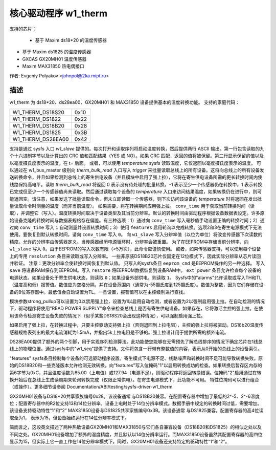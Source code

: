 核心驱动程序 w1_therm
======================

支持的芯片：

  * 基于 Maxim ds18*20 的温度传感器
* 基于 Maxim ds1825 的温度传感器
* GXCAS GX20MH01 温度传感器
* Maxim MAX31850 热电偶接口
作者: Evgeniy Polyakov <johnpol@2ka.mipt.ru>

描述
-----------

w1_therm 为 ds18*20、ds28ea00、GX20MH01 和 MAX31850 设备提供基本的温度转换功能。
支持的家庭代码：

====================	====
W1_THERM_DS18S20	0x10
W1_THERM_DS1822		0x22
W1_THERM_DS18B20	0x28
W1_THERM_DS1825		0x3B
W1_THERM_DS28EA00	0x42
====================	====

支持是通过 sysfs 入口 `w1_slave` 提供的。每次打开和读取序列将启动温度转换，然后提供两行 ASCII 输出。第一行包含读取的九个十六进制字节以及计算出的 CRC 值和匹配结果（YES 或 NO）。如果 CRC 匹配，返回的值将被保留。第二行显示保留的值以及以毫度摄氏度表示的温度，在 t= 后面。
或者，可以使用 `temperature` sysfs 读取温度，它仅返回以毫度摄氏度表示的温度。
可以通过在 w1_bus_master 级别向 `therm_bulk_read` 入口写入 `trigger` 来批量读取总线上的所有设备。这将向总线上的所有设备发送转换命令，并且如果检测到总线上的寄生供电设备（并且模块中启用了强上拉），它将在寄生供电设备所需的更长转换时间内使线路保持高电平。读取 `therm_bulk_read` 将返回 0 表示没有待处理的批量转换，-1 表示至少一个传感器仍在转换中，1 表示转换已完成但至少一个传感器值尚未读取。然后通过读取每个设备的 `temperature` 入口来访问结果温度，如果转换仍在进行中，则可能返回空。请注意，如果发送了批量读取命令，但未立即读取一个传感器，则下次访问该设备的 `temperature` 时将返回在发出批量读取命令时测量的温度（而非当前温度）。
如果需要，将在转换期间应用强上拉。
``conv_time`` 用于获取当前转换时间（读取），并调整它（写入）。温度转换时间取决于设备类型及其当前分辨率。默认的转换时间由驱动程序根据设备数据表设定。许多原始设备克隆的转换时间与数据表规格存在偏差。有三种选项：1）通过向 ``conv_time`` 写入毫秒值手动设置正确的转换时间；2）通过向 ``conv_time`` 写入 ``1`` 自动测量并设置转换时间；3）使用 ``features`` 启用轮询以完成转换。选项2和3在寄生电源模式下无法使用。要恢复到默认转换时间，请向 ``conv_time`` 写入 ``0``。
向 ``w1_slave`` 写入分辨率值（以位为单位）将改变传感器下次读数的精度。允许的分辨率由传感器定义。当传感器经历电源循环时，分辨率会被重置。
为了在EEPROM中存储当前分辨率，向 ``w1_slave`` 写入 ``0``。由于EEPROM的写入次数有限（>5万次），此命令应谨慎使用。
或者，如果传感器支持，可以使用每个设备上的专用 ``resolution`` 条目来读取或写入分辨率。
一些非原装DS18B20芯片仅固定在12位模式下，因此实际分辨率从芯片读回并验证。
注意：更改分辨率会使转换时间恢复到默认值。
只写入的sysfs条目 ``eeprom_cmd`` 是EEPROM操作的另一种选择。
写入 ``save`` 将设备RAM保存到EEPROM。写入 ``restore`` 将EEPROM数据恢复到设备RAM中。
``ext_power`` 条目允许检查每个设备的电源状态。如果设备处于寄生供电状态，则读取 ``0``；如果设备外部供电，则读取 ``1``。
Sysfs中的"alarms"允许读取或写入TH和TL（温度高和低）报警值。数值应为空格分隔，并在设备范围内（通常为-55摄氏度到125摄氏度）。数值为整数，因为它们存储在设备的8位寄存器中。最低值会自动设置为TL。一旦设置，报警值可以在主控级别进行查找。

模块参数strong_pullup可以设置为0以禁用强上拉，设置为1以启用自动检测，或者设置为2以强制启用强上拉。在自动检测的情况下，驱动程序将使用"READ POWER SUPPLY"命令来检查总线上是否有寄生供电设备。如果存在，它将激活主控的强上拉。在使用该命令检测寄生设备失败的情况下（似乎某些DS18S20会出现这种情况），可以强制启用强上拉。

如果启用了强上拉，在转换过程中，只要主控驱动支持强上拉（否则退回到上拉电阻），主控的强上拉将被驱动。DS18b20温度传感器规格表列出的最大电流消耗为1.5mA，并指出5k上拉电阻是不够的。强上拉设计用于提供所需的额外电流。

DS28EA00提供了额外的两个引脚，用于实现序列检测算法。此功能使您能够在无需预先了解总线排序的情况下确定芯片在1线总线上的物理位置。通过sysfs中的"w1_seq"提供了支持。文件将包含一行带有整数值的内容，表示从0开始的总线上的设备索引。

"features" sysfs条目控制每个设备的可选驱动程序设置。寄生模式下电源不足、线路噪声和转换时间不足可能导致转换失败。原始的DS18B20和一些克隆版本允许检测无效转换。向"features"写入位掩码"1"以启用转换成功的检查。如果转换后暂存区内存的第6字节为0xC，并且温度读数为85.00（上电值）或127.94（电源不足），则驱动程序将返回转换错误。位掩码"2"启用通过在转换开始后在总线上生成读周期来轮询转换完成（仅限正常供电）。在寄生电源模式下，此功能不可用。
特性位掩码可以进行组合（或操作）。更多细节请参阅
Documentation/ABI/testing/sysfs-driver-w1_therm

GX20MH01设备与DS18*20共享家族编号0x28。该设备通常
与DS18B20兼容。在配置寄存器中增加了最低的2^-5、2^-6温度
位；配置寄存器中的R2位支持13和14位分辨率。设备上电时处于14位分辨率模式。数据手册中规定的转换时间过低，需要增加。该设备支持驱动特性“1”和“2”
MAX31850设备与DS1825共享家族编号0x3B。该设备通常
与DS1825兼容。配置寄存器的高4位读取全为1，
表示为15，但设备始终运行在14位分辨率模式下。

简而言之，这段英文描述了两种热敏设备GX20MH01和MAX31850与它们各自兼容设备（DS18B20和DS1825）的相似之处以及不同之处。GX20MH01设备增加了额外的温度精度，并且默认以14位分辨率运行。而MAX31850设备虽然其配置寄存器的高四位显示为15，但实际上它一直工作在14位分辨率模式下。同时，GX20MH01设备还支持特定的驱动特性“1”和“2”。
